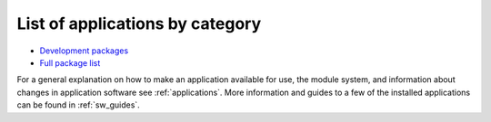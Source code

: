 .. _sw_list:

List of applications by category
================================

* `Development packages <http://hpc.uit.no/software/development.html>`_
* `Full package list <http://hpc.uit.no/software>`_

For a general explanation on how to make an application available for use, the module system, and information about changes in application software see :ref:`applications`. More information and guides to a few of the installed applications can be found in :ref:`sw_guides`.

.. :vim:ft=rst
